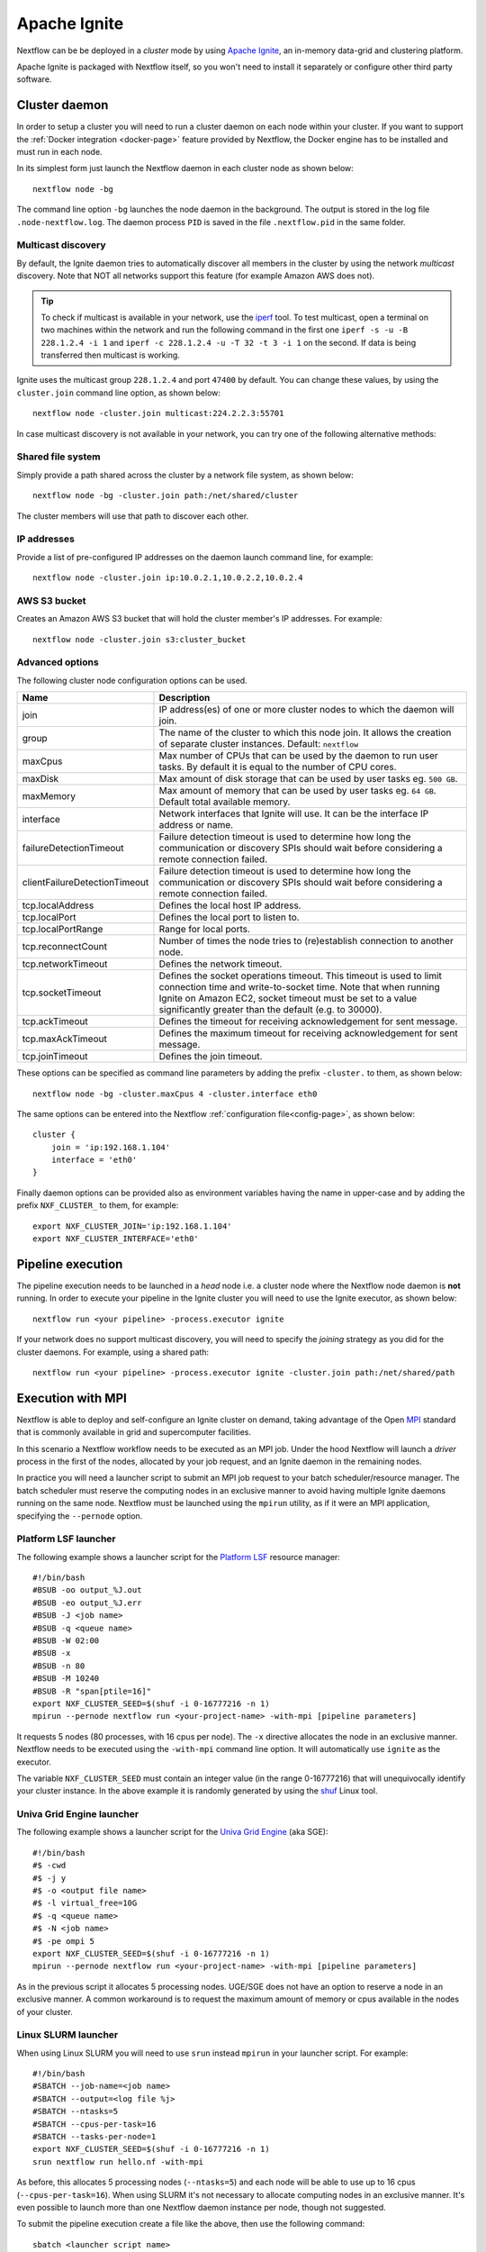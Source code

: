 .. _ignite-page:

*************
Apache Ignite
*************


Nextflow can be be deployed in a *cluster* mode by using `Apache Ignite <https://ignite.apache.org/>`_, an in-memory data-grid
and clustering platform.

Apache Ignite is packaged with Nextflow itself, so you won't need to install it separately or configure other third party
software.

.. _ignite-daemon:

Cluster daemon
--------------

In order to setup a cluster you will need to run a cluster daemon on each node within your cluster.
If you want to support the :ref:`Docker integration <docker-page>` feature provided by Nextflow, the Docker engine has
to be installed and must run in each node.

In its simplest form just launch the Nextflow daemon in each cluster node as shown below::

    nextflow node -bg

The command line option ``-bg`` launches the node daemon in the background. The output is stored in the log file ``.node-nextflow.log``. The daemon
process ``PID`` is saved in the file ``.nextflow.pid`` in the same folder.


Multicast discovery
===================

By default, the Ignite daemon tries to automatically discover all members in the cluster by using the network *multicast* discovery.
Note that NOT all networks support this feature (for example Amazon AWS does not).

.. tip::  To check if multicast is available in your network, use the `iperf <http://sourceforge.net/projects/iperf/>`_ tool.
  To test multicast, open a terminal on two machines within the network and run the following command in the first one
  ``iperf -s -u -B 228.1.2.4 -i 1`` and ``iperf -c 228.1.2.4 -u -T 32 -t 3 -i 1`` on the second.
  If data is being transferred then multicast is working.


Ignite uses the multicast group ``228.1.2.4`` and port ``47400`` by default. You can change these values, by using the
``cluster.join`` command line option, as shown below::

    nextflow node -cluster.join multicast:224.2.2.3:55701



In case multicast discovery is not available in your network, you can try one of the following alternative methods:

Shared file system
==================

Simply provide a path shared across the cluster by a network file system, as shown below::

    nextflow node -bg -cluster.join path:/net/shared/cluster


The cluster members will use that path to discover each other.


IP addresses
============

Provide a list of pre-configured IP addresses on the daemon launch command line, for example::

    nextflow node -cluster.join ip:10.0.2.1,10.0.2.2,10.0.2.4

AWS S3 bucket
=============

Creates an Amazon AWS S3 bucket that will hold the cluster member's IP addresses. For example::

   nextflow node -cluster.join s3:cluster_bucket




Advanced options
=====================

The following cluster node configuration options can be used.

============================= ================
Name                          Description
============================= ================
join                          IP address(es) of one or more cluster nodes to which the daemon will join.
group                         The name of the cluster to which this node join. It allows the creation of separate cluster instances. Default: ``nextflow``
maxCpus                       Max number of CPUs that can be used by the daemon to run user tasks. By default it is equal to the number of CPU cores.
maxDisk                       Max amount of disk storage that can be used by user tasks eg. ``500 GB``.
maxMemory                     Max amount of memory that can be used by user tasks eg. ``64 GB``. Default total available memory.
interface                     Network interfaces that Ignite will use. It can be the interface IP address or name.
failureDetectionTimeout       Failure detection timeout is used to determine how long the communication or discovery SPIs should wait before considering a remote connection failed.
clientFailureDetectionTimeout Failure detection timeout is used to determine how long the communication or discovery SPIs should wait before considering a remote connection failed.
tcp.localAddress              Defines the local host IP address.
tcp.localPort                 Defines the local port to listen to.
tcp.localPortRange            Range for local ports.
tcp.reconnectCount            Number of times the node tries to (re)establish connection to another node.
tcp.networkTimeout            Defines the network timeout.
tcp.socketTimeout             Defines the socket operations timeout. This timeout is used to limit connection time and write-to-socket time. Note that when running Ignite on Amazon EC2, socket timeout must be set to a value significantly greater than the default (e.g. to 30000).
tcp.ackTimeout                Defines the timeout for receiving acknowledgement for sent message.
tcp.maxAckTimeout             Defines the maximum timeout for receiving acknowledgement for sent message.
tcp.joinTimeout               Defines the join timeout.
============================= ================



These options can be specified as command line parameters by adding the prefix ``-cluster.`` to them, as shown below::

    nextflow node -bg -cluster.maxCpus 4 -cluster.interface eth0

The same options can be entered into the Nextflow :ref:`configuration file<config-page>`, as shown below::

    cluster {
        join = 'ip:192.168.1.104'
        interface = 'eth0'
    }

Finally daemon options can be provided also as environment variables having the name in upper-case and by adding
the prefix ``NXF_CLUSTER_`` to them, for example::

    export NXF_CLUSTER_JOIN='ip:192.168.1.104'
    export NXF_CLUSTER_INTERFACE='eth0'


Pipeline execution
------------------

The pipeline execution needs to be launched in a `head` node i.e. a cluster node where the Nextflow node daemon
is **not** running. In order to execute your pipeline in the Ignite cluster you will need to use the Ignite executor,
as shown below::

   nextflow run <your pipeline> -process.executor ignite


If your network does no support multicast discovery, you will need to specify the `joining` strategy as you did for the
cluster daemons. For example, using a shared path::

    nextflow run <your pipeline> -process.executor ignite -cluster.join path:/net/shared/path



Execution with MPI
------------------

Nextflow is able to deploy and self-configure an Ignite cluster on demand, taking advantage of the Open `MPI <https://en.wikipedia.org/wiki/Message_Passing_Interface>`_
standard that is commonly available in grid and supercomputer facilities.

In this scenario a Nextflow workflow needs to be executed as an MPI job. Under the hood Nextflow will launch a `driver`
process in the first of the nodes, allocated by your job request, and an Ignite daemon in the remaining nodes.

In practice you will need a launcher script to submit an MPI job request to your batch scheduler/resource manager.
The batch scheduler must reserve the computing nodes in an exclusive manner to avoid having multiple Ignite daemons
running on the same node. Nextflow must be launched using the ``mpirun`` utility, as if it were an MPI application,
specifying the ``--pernode`` option.

Platform LSF launcher
=====================

The following example shows a launcher script for the `Platform LSF <https://en.wikipedia.org/wiki/Platform_LSF/>`_ resource manager::

    #!/bin/bash
    #BSUB -oo output_%J.out
    #BSUB -eo output_%J.err
    #BSUB -J <job name>
    #BSUB -q <queue name>
    #BSUB -W 02:00
    #BSUB -x
    #BSUB -n 80
    #BSUB -M 10240
    #BSUB -R "span[ptile=16]"
    export NXF_CLUSTER_SEED=$(shuf -i 0-16777216 -n 1)
    mpirun --pernode nextflow run <your-project-name> -with-mpi [pipeline parameters]

It requests 5 nodes (80 processes, with 16 cpus per node). The ``-x`` directive allocates the node in an exclusive manner.
Nextflow needs to be executed using the ``-with-mpi`` command line option. It will automatically use ``ignite`` as the executor.

The variable ``NXF_CLUSTER_SEED`` must contain an integer value (in the range 0-16777216) that will unequivocally identify
your cluster instance. In the above example it is randomly generated by using the `shuf <http://linux.die.net/man/1/shuf>`_ Linux tool.

Univa Grid Engine launcher
==========================

The following example shows a launcher script for the `Univa Grid Engine <https://en.wikipedia.org/wiki/Univa_Grid_Engine>`_ (aka SGE)::

    #!/bin/bash
    #$ -cwd
    #$ -j y
    #$ -o <output file name>
    #$ -l virtual_free=10G
    #$ -q <queue name>
    #$ -N <job name>
    #$ -pe ompi 5
    export NXF_CLUSTER_SEED=$(shuf -i 0-16777216 -n 1)
    mpirun --pernode nextflow run <your-project-name> -with-mpi [pipeline parameters]

As in the previous script it allocates 5 processing nodes. UGE/SGE does not have an option to reserve a node in an exclusive
manner. A common workaround is to request the maximum amount of memory or cpus available in the nodes of your cluster.


Linux SLURM launcher
====================

When using Linux SLURM you will need to use ``srun`` instead ``mpirun`` in your launcher script. For example::

    #!/bin/bash
    #SBATCH --job-name=<job name>
    #SBATCH --output=<log file %j>
    #SBATCH --ntasks=5
    #SBATCH --cpus-per-task=16
    #SBATCH --tasks-per-node=1
    export NXF_CLUSTER_SEED=$(shuf -i 0-16777216 -n 1)
    srun nextflow run hello.nf -with-mpi

As before, this allocates 5 processing nodes (``--ntasks=5``) and each node will be able to use up to 16 cpus
(``--cpus-per-task=16``). When using SLURM it's not necessary to allocate computing nodes in an exclusive manner.
It's even possible to launch more than one Nextflow daemon instance per node, though not suggested.

To submit the pipeline execution create a file like the above, then use the following command::

    sbatch <launcher script name>

